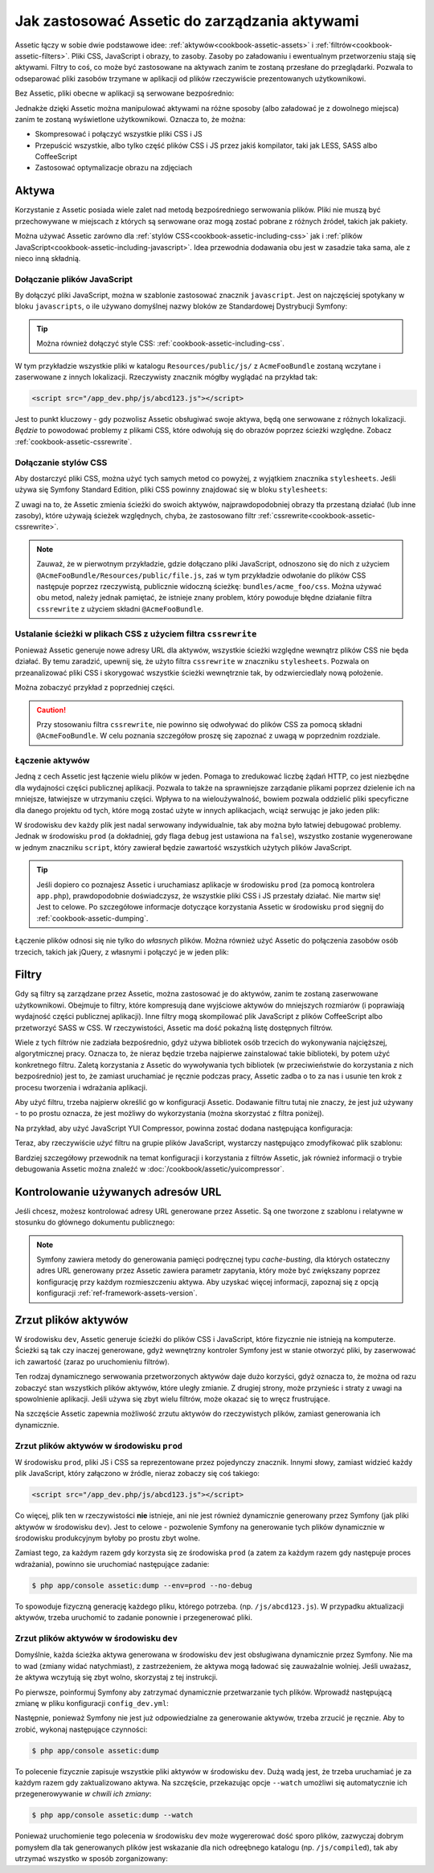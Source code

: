 .. index::
   single: Assetic; wprowadzenie

Jak zastosować Assetic do zarządzania aktywami
==============================================

Assetic łączy w sobie dwie podstawowe idee: :ref:`aktywów<cookbook-assetic-assets>`
i :ref:`filtrów<cookbook-assetic-filters>`. Pliki CSS, JavaScript i obrazy, to zasoby.
Zasoby po załadowaniu i ewentualnym przetworzeniu stają się aktywami. Filtry to coś,
co może być zastosowane na aktywach zanim te zostaną przesłane do przeglądarki.
Pozwala to odseparować pliki zasobów trzymane w aplikacji od plików rzeczywiście
prezentowanych użytkownikowi.

Bez Assetic, pliki obecne w aplikacji są serwowane bezpośrednio:

.. configuration-block::

    .. code-block:: html+jinja

        <script src="{{ asset('js/script.js') }}" type="text/javascript" />

    .. code-block:: php

        <script src="<?php echo $view['assets']->getUrl('js/script.js') ?>" type="text/javascript" />

Jednakże dzięki Assetic można manipulować aktywami na różne sposoby (albo załadować
je z dowolnego miejsca) zanim te zostaną wyświetlone użytkownikowi. Oznacza to, że można:

* Skompresować i połączyć wszystkie pliki CSS i JS

* Przepuścić wszystkie, albo tylko część plików CSS i JS przez jakiś kompilator,
  taki jak LESS, SASS albo CoffeeScript

* Zastosować optymalizacje obrazu na zdjęciach

.. _cookbook-assetic-assets:

Aktywa
------

Korzystanie z Assetic posiada wiele zalet nad metodą bezpośredniego serwowania
plików. Pliki nie muszą być przechowywane w miejscach z których są serwowane oraz
mogą zostać pobrane z różnych źródeł, takich jak pakiety.

Można używać Assetic zarówno dla :ref:`stylów CSS<cookbook-assetic-including-css>`
jak i :ref:`plików JavaScript<cookbook-assetic-including-javascript>`. Idea przewodnia
dodawania obu jest w zasadzie taka sama, ale z nieco inną składnią.

.. _cookbook-assetic-including-javascript:

Dołączanie plików JavaScript
~~~~~~~~~~~~~~~~~~~~~~~~~~~~

By dołączyć pliki JavaScript, można w szablonie zastosować znacznik ``javascript``. Jest on najczęściej spotykany w bloku ``javascripts``, o ile używano domyślnej nazwy bloków ze Standardowej Dystrybucji Symfony:

.. configuration-block::

    .. code-block:: html+jinja

        {% javascripts '@AcmeFooBundle/Resources/public/js/*' %}
            <script type="text/javascript" src="{{ asset_url }}"></script>
        {% endjavascripts %}

    .. code-block:: html+php

        <?php foreach ($view['assetic']->javascripts(
            array('@AcmeFooBundle/Resources/public/js/*')
        ) as $url): ?>
            <script type="text/javascript" src="<?php echo $view->escape($url) ?>"></script>
        <?php endforeach; ?>

.. tip::

    Można również dołączyć style CSS: :ref:`cookbook-assetic-including-css`.

W tym przykładzie wszystkie pliki w katalogu ``Resources/public/js/`` z ``AcmeFooBundle`` zostaną wczytane i zaserwowane z innych lokalizacji. Rzeczywisty znacznik mógłby wyglądać na przykład tak:
    
.. code-block:: html

    <script src="/app_dev.php/js/abcd123.js"></script>

Jest to punkt kluczowy - gdy pozwolisz Assetic obsługiwać swoje aktywa, będą one
serwowane z różnych lokalizacji. *Będzie* to powodować problemy z plikami CSS,
które odwołują się do obrazów poprzez ścieżki względne. Zobacz :ref:`cookbook-assetic-cssrewrite`.

.. _cookbook-assetic-including-css:

Dołączanie stylów CSS
~~~~~~~~~~~~~~~~~~~~~

Aby dostarczyć pliki CSS, można użyć tych samych metod co powyżej, z wyjątkiem znacznika
``stylesheets``. Jeśli używa się Symfony Standard Edition, pliki CSS powinny znajdować
się w bloku ``stylesheets``:

.. configuration-block::

    .. code-block:: html+jinja
       :linenos:

        {% stylesheets 'bundles/acme_foo/css/*' filter='cssrewrite' %}
            <link rel="stylesheet" href="{{ asset_url }}" />
        {% endstylesheets %}

    .. code-block:: html+php
       :linenos:

        <?php foreach ($view['assetic']->stylesheets(
            array('bundles/acme_foo/css/*'),
            array('cssrewrite')
        ) as $url): ?>
            <link rel="stylesheet" href="<?php echo $view->escape($url) ?>" />
        <?php endforeach; ?>

Z uwagi na to, że Assetic zmienia ścieżki do swoich aktywów, najprawdopodobniej
obrazy tła przestaną działać (lub inne zasoby), które używają ścieżek względnych,
chyba, że zastosowano filtr :ref:`cssrewrite<cookbook-assetic-cssrewrite>`.

.. note::

    Zauważ, że w pierwotnym przykładzie, gdzie dołączano pliki JavaScript, odnoszono
    się do nich z użyciem ``@AcmeFooBundle/Resources/public/file.js``, zaś w tym
    przykładzie odwołanie do plików CSS następuje poprzez rzeczywistą, publicznie
    widoczną ścieżkę: ``bundles/acme_foo/css``. Można używać obu metod, należy jednak
    pamiętać, że istnieje znany problem, który powoduje błędne działanie filtra
    ``cssrewrite`` z użyciem składni ``@AcmeFooBundle``.

.. _cookbook-assetic-cssrewrite:

Ustalanie ścieżki w plikach CSS z użyciem filtra ``cssrewrite``
~~~~~~~~~~~~~~~~~~~~~~~~~~~~~~~~~~~~~~~~~~~~~~~~~~~~~~~~~~~~~~~

Ponieważ Assetic generuje nowe adresy URL dla aktywów, wszystkie ścieżki względne
wewnątrz plików CSS nie będa działać. By temu zaradzić, upewnij się, że użyto filtra
``cssrewrite`` w znaczniku ``stylesheets``. Pozwala on przeanalizować pliki CSS
i skorygować wszystkie ścieżki wewnętrznie tak, by odzwierciedlały nową położenie.

Można zobaczyć przykład z poprzedniej części.

.. caution::
   
   Przy stosowaniu filtra ``cssrewrite``, nie powinno się odwoływać do plików CSS
   za pomocą składni ``@AcmeFooBundle``. W celu poznania szczegółow proszę się zapoznać
   z uwagą w poprzednim rozdziale.

Łączenie aktywów
~~~~~~~~~~~~~~~~

Jedną z cech Assetic jest łączenie wielu plików w jeden. Pomaga to zredukować liczbę
żądań HTTP, co jest niezbędne dla wydajności części publicznej aplikacji. Pozwala to
także na sprawniejsze zarządanie plikami poprzez dzielenie ich na mniejsze, łatwiejsze
w utrzymaniu części. Wpływa to na wieloużywalność, bowiem pozwala oddzielić pliki
specyficzne dla danego projektu od tych, które mogą zostać użyte w innych aplikacjach,
wciąż serwując je jako jeden plik:

.. configuration-block::

    .. code-block:: html+jinja
       :linenos:

        {% javascripts
            '@AcmeFooBundle/Resources/public/js/*'
            '@AcmeBarBundle/Resources/public/js/form.js'
            '@AcmeBarBundle/Resources/public/js/calendar.js' %}
            <script src="{{ asset_url }}"></script>
        {% endjavascripts %}

    .. code-block:: html+php
       :linenos:

        <?php foreach ($view['assetic']->javascripts(
            array(
                '@AcmeFooBundle/Resources/public/js/*',
                '@AcmeBarBundle/Resources/public/js/form.js',
                '@AcmeBarBundle/Resources/public/js/calendar.js',
            )
        ) as $url): ?>
            <script src="<?php echo $view->escape($url) ?>"></script>
        <?php endforeach; ?>

W środowisku ``dev`` każdy plik jest nadal serwowany indywidualnie, tak aby można
było łatwiej debugować problemy. Jednak w środowisku ``prod`` (a dokładniej, gdy
flaga ``debug`` jest ustawiona na ``false``), wszystko zostanie wygenerowane w jednym
znaczniku ``script``, który zawierał będzie zawartość wszystkich użytych plików JavaScript.

.. tip::

    Jeśli dopiero co poznajesz Assetic i uruchamiasz aplikacje w środowisku ``prod``
    (za pomocą kontrolera ``app.php``), prawdopodobnie doświadczysz, że wszystkie
    pliki CSS i JS przestały działać. Nie martw się! Jest to celowe. Po szczegółowe
    informacje dotyczące korzystania Assetic w środowisku ``prod`` sięgnij do
    :ref:`cookbook-assetic-dumping`.

Łączenie plików odnosi się nie tylko do *własnych* plików. Można również użyć
Assetic do połączenia zasobów osób trzecich, takich jak jQuery, z własnymi i połączyć
je w jeden plik:

.. configuration-block::

    .. code-block:: html+jinja
       :linenos:

        {% javascripts
            '@AcmeFooBundle/Resources/public/js/thirdparty/jquery.js'
            '@AcmeFooBundle/Resources/public/js/*' %}
            <script src="{{ asset_url }}"></script>
        {% endjavascripts %}

    .. code-block:: html+php
       :linenos:

        <?php foreach ($view['assetic']->javascripts(
            array(
                '@AcmeFooBundle/Resources/public/js/thirdparty/jquery.js',
                '@AcmeFooBundle/Resources/public/js/*',
            )
        ) as $url): ?>
            <script src="<?php echo $view->escape($url) ?>"></script>
        <?php endforeach; ?>

.. _cookbook-assetic-filters:

Filtry
------

Gdy są filtry są zarządzane przez Assetic, można zastosować je do aktywów, zanim
te zostaną zaserwowane użytkownikowi. Obejmuje to filtry, które kompresują dane
wyjściowe aktywów do mniejszych rozmiarów (i poprawiają wydajność części publicznej aplikacji).
Inne filtry mogą skompilować plik JavaScript z plików CoffeeScript albo przetworzyć
SASS w CSS. W rzeczywistości, Assetic ma dość pokaźną listę dostępnych filtrów.

Wiele z tych filtrów nie zadziała bezpośrednio, gdyż używa bibliotek osób trzecich
do wykonywania najcięższej, algorytmicznej pracy. Oznacza to, że nieraz będzie trzeba
najpierwe zainstalować takie biblioteki, by potem użyć konkretnego filtru. Zaletą 
korzystania z Assetic do wywoływania tych bibliotek (w przeciwieństwie do korzystania
z nich bezpośrednio) jest to, że zamiast uruchamiać je ręcznie podczas pracy, Assetic
zadba o to za nas i usunie ten krok z procesu tworzenia i wdrażania aplikacji.

Aby użyć filtru, trzeba najpierw określić go w konfiguracji Assetic. Dodawanie filtru
tutaj nie znaczy, że jest już używany - to po prostu oznacza, że jest możliwy do
wykorzystania (można skorzystać z filtra poniżej).

Na przykład, aby użyć JavaScript YUI Compressor, powinna zostać dodana następująca
konfiguracja:

.. configuration-block::

    .. code-block:: yaml
       :linenos:

        # app/config/config.yml
        assetic:
            filters:
                yui_js:
                    jar: "%kernel.root_dir%/Resources/java/yuicompressor.jar"

    .. code-block:: xml
       :linenos:

        <!-- app/config/config.xml -->
        <assetic:config>
            <assetic:filter
                name="yui_js"
                jar="%kernel.root_dir%/Resources/java/yuicompressor.jar" />
        </assetic:config>

    .. code-block:: php
       :linenos:

        // app/config/config.php
        $container->loadFromExtension('assetic', array(
            'filters' => array(
                'yui_js' => array(
                    'jar' => '%kernel.root_dir%/Resources/java/yuicompressor.jar',
                ),
            ),
        ));

Teraz, aby rzeczywiście *użyć* filtru na grupie plików JavaScript, wystarczy następująco
zmodyfikować plik szablonu:

.. configuration-block::

    .. code-block:: html+jinja
       :linenos:

        {% javascripts '@AcmeFooBundle/Resources/public/js/*' filter='yui_js' %}
            <script src="{{ asset_url }}"></script>
        {% endjavascripts %}

    .. code-block:: html+php
       :linenos:

        <?php foreach ($view['assetic']->javascripts(
            array('@AcmeFooBundle/Resources/public/js/*'),
            array('yui_js')
        ) as $url): ?>
            <script src="<?php echo $view->escape($url) ?>"></script>
        <?php endforeach; ?>

Bardziej szczegółowy przewodnik na temat konfiguracji i korzystania z filtrów Assetic,
jak również informacji o trybie debugowania Assetic można znaleźć w :doc:`/cookbook/assetic/yuicompressor`.

Kontrolowanie używanych adresów URL
-----------------------------------

Jeśli chcesz, możesz kontrolować adresy URL generowane przez Assetic. Są one tworzone
z szablonu i relatywne w stosunku do głównego dokumentu publicznego:

.. configuration-block::

    .. code-block:: html+jinja
       :linenos:

        {% javascripts '@AcmeFooBundle/Resources/public/js/*' output='js/compiled/main.js' %}
            <script src="{{ asset_url }}"></script>
        {% endjavascripts %}

    .. code-block:: html+php
       :linenos:

        <?php foreach ($view['assetic']->javascripts(
            array('@AcmeFooBundle/Resources/public/js/*'),
            array(),
            array('output' => 'js/compiled/main.js')
        ) as $url): ?>
            <script src="<?php echo $view->escape($url) ?>"></script>
        <?php endforeach; ?>

.. note::

    Symfony zawiera metody do generowania pamięci podręcznej typu *cache-busting*,
    dla których ostateczny adres URL generowany przez Assetic zawiera parametr zapytania,
    który może być zwiększany poprzez konfigurację przy każdym rozmieszczeniu aktywa.
    Aby uzyskać więcej informacji, zapoznaj się z opcją konfiguracji :ref:`ref-framework-assets-version`.

.. _cookbook-assetic-dumping:

Zrzut plików aktywów
--------------------

W środowisku ``dev``, Assetic generuje ścieżki do plików CSS i JavaScript, które
fizycznie nie istnieją na komputerze. Ścieżki są tak czy inaczej generowane, gdyż
wewnętrzny kontroler Symfony jest w stanie otworzyć pliki, by zaserwować ich zawartość
(zaraz po uruchomieniu filtrów).

Ten rodzaj dynamicznego serwowania przetworzonych aktywów daje dużo korzyści, gdyż
oznacza to, że można od razu zobaczyć stan wszystkich plików aktywów, które uległy
zmianie. Z drugiej strony, może przynieśc i straty z uwagi na spowolnienie aplikacji.
Jeśli używa się zbyt wielu filtrów, może okazać się to wręcz frustrujące.

Na szczęście Assetic zapewnia możliwość zrzutu aktywów do rzeczywistych plików,
zamiast generowania ich dynamicznie.


Zrzut plików aktywów w środowisku ``prod``
~~~~~~~~~~~~~~~~~~~~~~~~~~~~~~~~~~~~~~~~~~

W środowisku ``prod``, pliki JS i CSS sa reprezentowane przez pojedynczy znacznik.
Innymi słowy, zamiast widzieć każdy plik JavaScript, który załączono w źródle,
nieraz zobaczy się coś takiego:

.. code-block:: html

    <script src="/app_dev.php/js/abcd123.js"></script>

Co więcej, plik ten w rzeczywistości **nie** istnieje, ani nie jest również dynamicznie
generowany przez Symfony (jak pliki aktywów w środowisku ``dev``). Jest to celowe -
pozwolenie Symfony na generowanie tych plików dynamicznie w środowisku produkcyjnym
byłoby po prostu zbyt wolne.

Zamiast tego, za każdym razem gdy korzysta się ze środowiska ``prod`` (a zatem za
każdym razem gdy następuje proces wdrażania), powinno sie uruchomiać następujące zadanie:

.. code-block:: bash

    $ php app/console assetic:dump --env=prod --no-debug

To spowoduje fizyczną generację każdego pliku, którego potrzeba. (np. ``/js/abcd123.js``). W przypadku aktualizacji aktywów, trzeba uruchomić to zadanie ponownie i przegenerować pliki.

Zrzut plików aktywów w środowisku ``dev``
~~~~~~~~~~~~~~~~~~~~~~~~~~~~~~~~~~~~~~~~~

Domyślnie, każda ścieżka aktywa generowana w środowisku ``dev`` jest obsługiwana
dynamicznie przez Symfony. Nie ma to wad (zmiany widać natychmiast), z zastrzeżeniem,
że aktywa mogą ładować się zauważalnie wolniej. Jeśli uważasz, że aktywa wczytują się
zbyt wolno, skorzystaj z tej instrukcji.

Po pierwsze, poinformuj Symfony aby zatrzymać dynamicznie przetwarzanie tych plików.
Wprowadź następującą zmianę w pliku konfiguracji ``config_dev.yml``:

.. configuration-block::

    .. code-block:: yaml
       :linenos:

        # app/config/config_dev.yml
        assetic:
            use_controller: false

    .. code-block:: xml
       :linenos:

        <!-- app/config/config_dev.xml -->
        <assetic:config use-controller="false" />

    .. code-block:: php
       :linenos:

        // app/config/config_dev.php
        $container->loadFromExtension('assetic', array(
            'use_controller' => false,
        ));

Następnie, ponieważ Symfony nie jest już odpowiedzialne za generowanie aktywów,
trzeba zrzucić je ręcznie. Aby to zrobić, wykonaj następujące czynności:

.. code-block:: bash

    $ php app/console assetic:dump

To polecenie fizycznie zapisuje wszystkie pliki aktywów w środowisku ``dev``.
Dużą wadą jest, że trzeba uruchamiać je za każdym razem gdy zaktualizowano aktywa.
Na szczęście, przekazując opcje ``--watch`` umożliwi się automatycznie ich
przegenerowywanie  *w chwili ich zmiany*:

.. code-block:: bash

    $ php app/console assetic:dump --watch

Ponieważ uruchomienie tego polecenia w środowisku ``dev`` może wygererować dość
sporo plików, zazwyczaj dobrym pomysłem dla tak generowanych plików jest wskazanie
dla nich odreębnego katalogu (np. ``/js/compiled``), tak aby utrzymać wszystko
w sposób zorganizowany:

.. configuration-block::

    .. code-block:: html+jinja
       :linenos:

        {% javascripts '@AcmeFooBundle/Resources/public/js/*' output='js/compiled/main.js' %}
            <script src="{{ asset_url }}"></script>
        {% endjavascripts %}

    .. code-block:: html+php
       :linenos:

        <?php foreach ($view['assetic']->javascripts(
            array('@AcmeFooBundle/Resources/public/js/*'),
            array(),
            array('output' => 'js/compiled/main.js')
        ) as $url): ?>
            <script src="<?php echo $view->escape($url) ?>"></script>
        <?php endforeach; ?>
